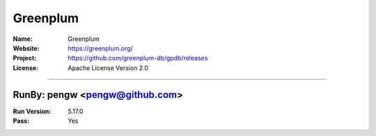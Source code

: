 ##########################
Greenplum
##########################



:Name: Greenplum
:Website: https://greenplum.org/
:Project: https://github.com/greenplum-db/gpdb/releases
:License: Apache License Version 2.0

-----------------------------------------------------------------------

.. We like to keep the above content stable. edit before thinking. You are free to add your run log below

RunBy: pengw <pengw@github.com>
====================================

:Run Version: 5.17.0
:Pass: Yes

